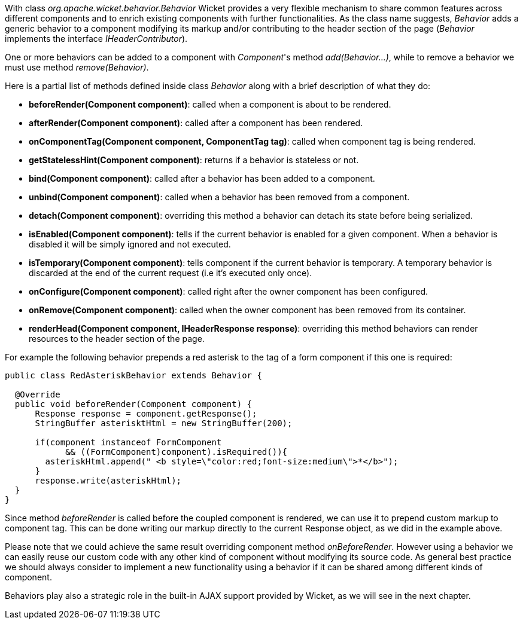 


With class _org.apache.wicket.behavior.Behavior_ Wicket provides a very flexible mechanism to share common features across different components and to enrich existing components with further functionalities. As the class name suggests, _Behavior_ adds a generic behavior to a component modifying its markup and/or contributing to the header section of the page (_Behavior_ implements the interface _IHeaderContributor_).

One or more behaviors can be added to a component with _Component_'s method _add(Behavior...)_, while to remove a behavior we must use method _remove(Behavior)_.

Here is a partial list of methods defined inside class _Behavior_ along with a brief description of what they do:

* *beforeRender(Component component)*: called when a component is about to be rendered. 
* *afterRender(Component component)*: called after a component has been rendered. 
* *onComponentTag(Component component, ComponentTag tag)*: called when component tag is being rendered.
* *getStatelessHint(Component component)*: returns if a behavior is stateless or not.
* *bind(Component component)*: called after a behavior has been added to a component.
* *unbind(Component component)*: called when a behavior has been removed from a component.
* *detach(Component component)*: overriding this method a behavior can detach its state before being serialized.
* *isEnabled(Component component)*: tells if the current behavior is enabled for a given component. When a behavior is disabled it will be simply ignored and not executed.
* *isTemporary(Component component)*: tells component if the current behavior is temporary. A temporary behavior is discarded at the end of the current request (i.e it's executed only once). 
* *onConfigure(Component component)*: called right after the owner component has been configured.
* *onRemove(Component component)*: called when the owner component has been removed from its container.
* *renderHead(Component component, IHeaderResponse response)*: overriding this method behaviors can render resources to the header section of the page. 

For example the following behavior prepends a red asterisk to the tag of a form component if this one  is required:

[source,java]
----
public class RedAsteriskBehavior extends Behavior {

  @Override
  public void beforeRender(Component component) {
      Response response = component.getResponse();
      StringBuffer asterisktHtml = new StringBuffer(200);
      
      if(component instanceof FormComponent 
            && ((FormComponent)component).isRequired()){
        asteriskHtml.append(" <b style=\"color:red;font-size:medium\">*</b>");
      }  
      response.write(asteriskHtml);
  }
}
----

Since method _beforeRender_ is called before the coupled component is rendered, we can use it to prepend custom markup to component tag. This can be done writing our markup directly to the current  Response object, as we did in the example above.

Please note that we could achieve the same result overriding component method _onBeforeRender_. However using a behavior we can easily reuse our custom code with any other kind of component without modifying its source code. As general best practice we should always consider to implement a new functionality using a behavior if it can be shared among different kinds of component.

Behaviors play also a strategic role in the built-in AJAX support provided by Wicket, as we will see in the next chapter. 

